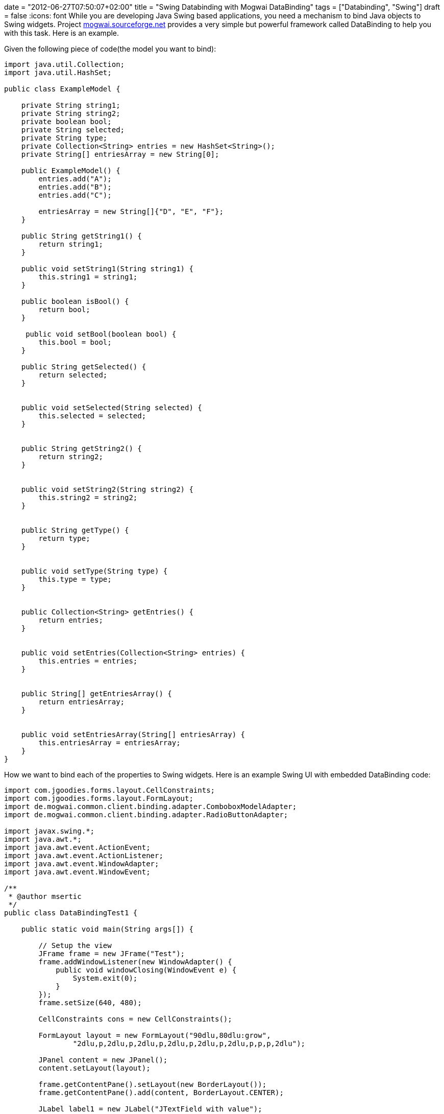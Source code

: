+++
date = "2012-06-27T07:50:07+02:00"
title = "Swing Databinding with Mogwai DataBinding"
tags = ["Databinding", "Swing"]
draft = false
+++
:icons: font
While you are developing Java Swing based applications, you need a mechanism to bind Java objects to Swing widgets. Project http://mogwai.sourceforge.net/[mogwai.sourceforge.net] provides a very simple but powerful framework called DataBinding to help you with this task. Here is an example.

Given the following piece of code(the model you want to bind):

[source,java]
----
import java.util.Collection;
import java.util.HashSet;

public class ExampleModel {
 
    private String string1;
    private String string2;
    private boolean bool;
    private String selected;
    private String type;
    private Collection<String> entries = new HashSet<String>();
    private String[] entriesArray = new String[0];
  
    public ExampleModel() {
        entries.add("A");
        entries.add("B");
        entries.add("C");
 
        entriesArray = new String[]{"D", "E", "F"};
    }
  
    public String getString1() {
        return string1;
    }
  
    public void setString1(String string1) {
        this.string1 = string1;
    }
  
    public boolean isBool() {
        return bool;
    }
 
     public void setBool(boolean bool) {
        this.bool = bool;
    }
  
    public String getSelected() {
        return selected;
    }
 
 
    public void setSelected(String selected) {
        this.selected = selected;
    }
 
 
    public String getString2() {
        return string2;
    }
 
 
    public void setString2(String string2) {
        this.string2 = string2;
    }
 
 
    public String getType() {
        return type;
    }
 
 
    public void setType(String type) {
        this.type = type;
    }
 
 
    public Collection<String> getEntries() {
        return entries;
    }
 
 
    public void setEntries(Collection<String> entries) {
        this.entries = entries;
    }
 
 
    public String[] getEntriesArray() {
        return entriesArray;
    }
 
 
    public void setEntriesArray(String[] entriesArray) {
        this.entriesArray = entriesArray;
    }
}
----

How we want to bind each of the properties to Swing widgets. Here is an example Swing UI with embedded DataBinding code:

[source,java]
----
import com.jgoodies.forms.layout.CellConstraints;
import com.jgoodies.forms.layout.FormLayout;
import de.mogwai.common.client.binding.adapter.ComboboxModelAdapter;
import de.mogwai.common.client.binding.adapter.RadioButtonAdapter;
 
import javax.swing.*;
import java.awt.*;
import java.awt.event.ActionEvent;
import java.awt.event.ActionListener;
import java.awt.event.WindowAdapter;
import java.awt.event.WindowEvent;
 
/**
 * @author msertic
 */
public class DataBindingTest1 {

    public static void main(String args[]) {
 
        // Setup the view
        JFrame frame = new JFrame("Test");
        frame.addWindowListener(new WindowAdapter() {
            public void windowClosing(WindowEvent e) {
                System.exit(0);
            }
        });
        frame.setSize(640, 480);
 
        CellConstraints cons = new CellConstraints();
 
        FormLayout layout = new FormLayout("90dlu,80dlu:grow",
                "2dlu,p,2dlu,p,2dlu,p,2dlu,p,2dlu,p,2dlu,p,p,p,2dlu");

        JPanel content = new JPanel();
        content.setLayout(layout);

        frame.getContentPane().setLayout(new BorderLayout());
        frame.getContentPane().add(content, BorderLayout.CENTER);

        JLabel label1 = new JLabel("JTextField with value");
        JTextField textfield1 = new JTextField();

        content.add(label1, cons.xy(1, 2));
        content.add(textfield1, cons.xy(2, 2));

        JLabel label2 = new JLabel("JTextField without value");
        JTextField textfield2 = new JTextField();

        content.add(label2, cons.xy(1, 4));
        content.add(textfield2, cons.xy(2, 4));

        JLabel label3 = new JLabel("JCheckBox");
        JCheckBox box3 = new JCheckBox();

        content.add(label3, cons.xy(1, 6));
        content.add(box3, cons.xy(2, 6));

        JLabel label4 = new JLabel("JComboBox bound to Vector");
        JComboBox combo1 = new JComboBox();

        content.add(label4, cons.xy(1, 8));
        content.add(combo1, cons.xy(2, 8));

        JLabel label5 = new JLabel("JComboBox bound to Object[]");
        JComboBox combo2 = new JComboBox();

        content.add(label5, cons.xy(1, 10));
        content.add(combo2, cons.xy(2, 10));

        JLabel label6 = new JLabel("JRadioButton");
        JRadioButton radio1 = new JRadioButton("Radio 1");
        JRadioButton radio2 = new JRadioButton("Radio 2");
        JRadioButton radio3 = new JRadioButton("Radio 3");

        content.add(label6, cons.xy(1, 12));
        content.add(radio1, cons.xy(2, 12));
        content.add(radio2, cons.xy(2, 13));
        content.add(radio3, cons.xy(2, 14));
 
        //
        //
        // Now, here comes the tricky part !
        //
        //
 
        // Setup the model
        ExampleModel model = new ExampleModel();
        model.setString1("Wutzpu");
        model.setBool(true);
        model.setSelected("2");

        // Setup the binding
        final BindingInfo binding = new BindingInfo(ExampleModel.class);
        binding.addBinding("string1", textfield1);
        binding.addBinding("string2", textfield2);
        binding.addBinding("bool", box3);
        binding.addBinding("type", combo1);
        binding.addBinding("entries", new ComboboxModelAdapter(combo1));
        binding.addBinding("entriesArray", new ComboboxModelAdapter(combo2));
 
        RadioButtonAdapter adaptor = new RadioButtonAdapter();
        adaptor.addMapping("1", radio1);
        adaptor.addMapping("2", radio2);
        adaptor.addMapping("3", radio3);
        binding.addBinding("selected", adaptor);
 
        binding.setDefaultModel(model);
 
        // Initialize the view !
        // This also forces the collection to model mapping to be initialized !
        binding.model2view();
 
        // Event listener
        JButton button = new JButton("View 2 Model");
 
        //
        // This is an example event listener !
        //
        button.addActionListener(new ActionListener() {
            public void actionPerformed(ActionEvent e) {
                // Transfer the data to the model
                binding.view2model();

                // Get the model
                ExampleModel model = (ExampleModel) binding.getDefaultModel();
 
                // Modify the model
                String test = model.getType() + " " + model.getSelected();
                model.setString2(test);
 
                // Transfer the model to the view
                binding.model2view();
            }
        });
        frame.getContentPane().add(button, BorderLayout.NORTH);
 
        frame.show();
    }
}
----

This will generate a full functional Swing UI with bidirectional data binding between the model and the widgets. The tricky part is the initialization and usage of the Mogwai BindingInfo instance. The Initialization works as following:

[source,java]
----
final BindingInfo binding = new BindingInfo(ExampleModel.class);

binding.addBinding("string1", textfield1);
binding.addBinding("string2", textfield2);
binding.addBinding("bool", box3);
binding.addBinding("type", combo1);
binding.addBinding("entries", new ComboboxModelAdapter(combo1));
binding.addBinding("entriesArray", new ComboboxModelAdapter(combo2));
 
RadioButtonAdapter adaptor = new RadioButtonAdapter();
adaptor.addMapping("1", radio1);
adaptor.addMapping("2", radio2);
adaptor.addMapping("3", radio3);
binding.addBinding("selected", adaptor);


binding.setDefaultModel(model);
----

This creates a BindingInfo instance for a model of Type ExampleModel. The property “string1” is bound to the JTextField instance textfield1. The values of the array property “entriesArray” and the collection property “entries” are bound to the JComboBox instances combo1 and combo2. The property “selected” is bound to three RadioButtons, which are bundled to a group. If radio1 is selected, the value “1” is stored in the “selected” property of the model and so forth.

The model is written to the UI with the following code:

[source,java]
----
// Initialize the view !
// This also forces the collection to model mapping to be initialized !
binding.model2view();
----

The state of the UI is written back to the model with the following code:

[source,java]
----
// Transfer the data to the model
binding.view2model();
----

Using Mogwai Databinding, you can easily create user interfaces, bind them to POJOs and automate the time consuming and error prone task of copying and converting Java properties.